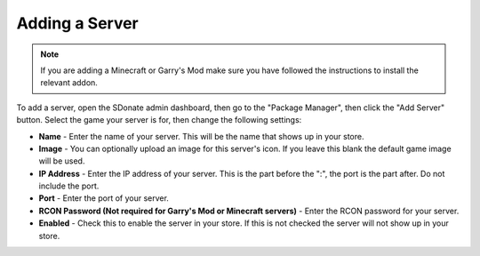 Adding a Server
===================

.. note::
    If you are adding a Minecraft or Garry's Mod make sure you have followed the instructions to install the relevant addon.

To add a server, open the SDonate admin dashboard, then go to the "Package Manager", then click the "Add Server" button. Select the game your server is for, then change the following settings:

* **Name** - Enter the name of your server. This will be the name that shows up in your store.

* **Image** - You can optionally upload an image for this server's icon. If you leave this blank the default game image will be used.

* **IP Address** - Enter the IP address of your server. This is the part before the ":", the port is the part after. Do not include the port.

* **Port** - Enter the port of your server.

* **RCON Password (Not required for Garry's Mod or Minecraft servers)** - Enter the RCON password for your server.

* **Enabled** - Check this to enable the server in your store. If this is not checked the server will not show up in your store.

